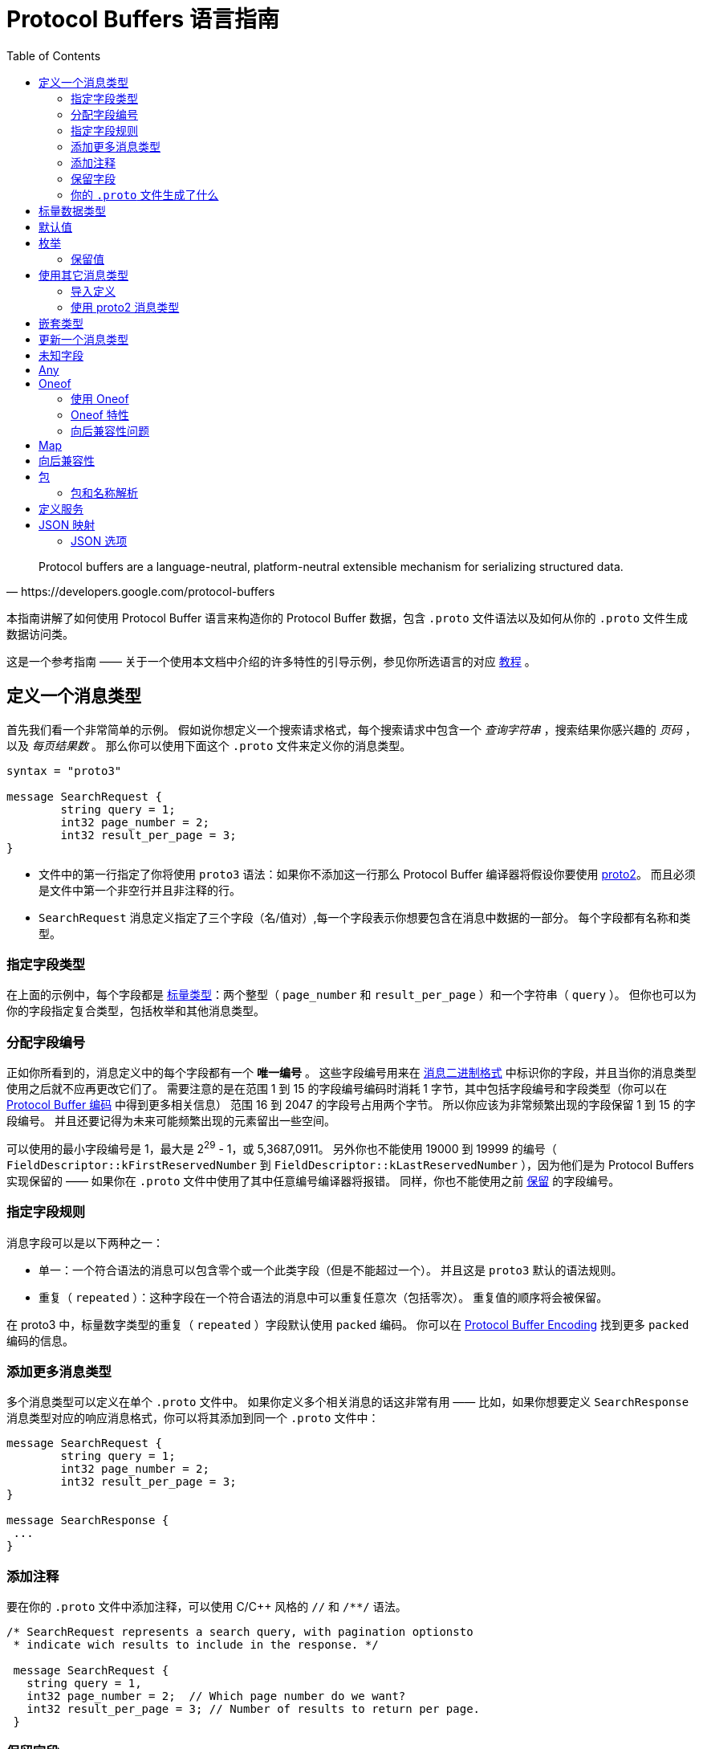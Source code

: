 = Protocol Buffers 语言指南
:toc: right
:origin: https://developers.google.com/protocol-buffers/docs/proto3#json_options

[quote, https://developers.google.com/protocol-buffers]
Protocol buffers are a language-neutral, platform-neutral extensible mechanism for serializing structured data.

本指南讲解了如何使用 Protocol Buffer 语言来构造你的 Protocol Buffer 数据，包含 `.proto` 文件语法以及如何从你的 `.proto` 文件生成数据访问类。

这是一个参考指南 —— 关于一个使用本文档中介绍的许多特性的引导示例，参见你所选语言的对应 https://developers.google.com/protocol-buffers/docs/tutorials[教程] 。

== 定义一个消息类型

首先我们看一个非常简单的示例。
假如说你想定义一个搜索请求格式，每个搜索请求中包含一个 _查询字符串_ ，搜索结果你感兴趣的 _页码_ ，以及 _每页结果数_ 。
那么你可以使用下面这个 `.proto` 文件来定义你的消息类型。

[source, protobuf]
----
syntax = "proto3"

message SearchRequest {
	string query = 1;
	int32 page_number = 2;
	int32 result_per_page = 3;
}
----

* 文件中的第一行指定了你将使用 `proto3` 语法：如果你不添加这一行那么 Protocol Buffer 编译器将假设你要使用 https://developers.google.com/protocol-buffers/docs/proto[proto2]。
而且必须是文件中第一个非空行并且非注释的行。
* `SearchRequest` 消息定义指定了三个字段（名/值对）,每一个字段表示你想要包含在消息中数据的一部分。
每个字段都有名称和类型。

=== 指定字段类型

在上面的示例中，每个字段都是 https://developers.google.com/protocol-buffers/docs/proto3#scalar[标量类型]：两个整型（ `page_number` 和 `result_per_page` ）和一个字符串（ `query` ）。
但你也可以为你的字段指定复合类型，包括枚举和其他消息类型。

=== 分配字段编号

正如你所看到的，消息定义中的每个字段都有一个 *唯一编号* 。
这些字段编号用来在 https://developers.google.com/protocol-buffers/docs/encoding[消息二进制格式] 中标识你的字段，并且当你的消息类型使用之后就不应再更改它们了。
需要注意的是在范围 1 到 15 的字段编号编码时消耗 1 字节，其中包括字段编号和字段类型（你可以在 https://developers.google.com/protocol-buffers/docs/encoding#structure[Protocol Buffer 编码] 中得到更多相关信息）
范围 16 到 2047 的字段号占用两个字节。
所以你应该为非常频繁出现的字段保留 1 到 15 的字段编号。
并且还要记得为未来可能频繁出现的元素留出一些空间。

可以使用的最小字段编号是 1，最大是 2^29^ - 1，或 5,3687,0911。 
另外你也不能使用 19000 到 19999 的编号（ `FieldDescriptor::kFirstReservedNumber` 到 `FieldDescriptor::kLastReservedNumber` ），因为他们是为 Protocol Buffers 实现保留的 —— 如果你在 `.proto` 文件中使用了其中任意编号编译器将报错。
同样，你也不能使用之前 https://developers.google.com/protocol-buffers/docs/proto3#reserved[保留] 的字段编号。

=== 指定字段规则

消息字段可以是以下两种之一：

* 单一：一个符合语法的消息可以包含零个或一个此类字段（但是不能超过一个）。
并且这是 `proto3` 默认的语法规则。
* 重复（ `repeated` ）：这种字段在一个符合语法的消息中可以重复任意次（包括零次）。
重复值的顺序将会被保留。

在 proto3 中，标量数字类型的重复（ `repeated` ）字段默认使用 `packed` 编码。
你可以在 https://developers.google.com/protocol-buffers/docs/encoding#packed[Protocol Buffer Encoding] 找到更多 `packed` 编码的信息。

=== 添加更多消息类型

多个消息类型可以定义在单个 `.proto` 文件中。
如果你定义多个相关消息的话这非常有用 —— 比如，如果你想要定义 `SearchResponse` 消息类型对应的响应消息格式，你可以将其添加到同一个 `.proto` 文件中：

[source, protobuf]
----
message SearchRequest {
	string query = 1;
	int32 page_number = 2;
	int32 result_per_page = 3;
}

message SearchResponse {
 ...
}
----

=== 添加注释

要在你的 `.proto` 文件中添加注释，可以使用 C/C++ 风格的 `//` 和 `/**/` 语法。
[source, protobuf]
----
/* SearchRequest represents a search query, with pagination optionsto
 * indicate wich results to include in the response. */

 message SearchRequest {
   string query = 1,
   int32 page_number = 2;  // Which page number do we want?
   int32 result_per_page = 3; // Number of results to return per page.
 }
----

=== 保留字段

如果你通过完全删除或注释掉某个字段来更新更新一个消息类型，未来的用户可以在对自己的类型进行更新后重新使用这个字段。
如果他们以后再使用同一 `.proto` 文件的旧版本，会导致非常严重的问题，包括数据损坏，隐私问题等等。
确保这种情况不会发生的一种方法是将你删掉的字段编号（和/或字段名，这会导致 JSON 序列化出现问题）指定为保留（ `reserved` ）字段。
如果未来的任何用户尝试使用此字段标识，Protocol Buffer 编译器将会报错。

[source, protobuf]
----
message Foo {
  reserved 2, 15, 9 to 11;
  reserved "foo", "bar";
}
----

注意你不能在同一个 `reserved` 语句中混用字段名称和字段编号。

=== 你的 `.proto` 文件生成了什么

当你使用 https://developers.google.com/protocol-buffers/docs/proto3#generating[Protocol Buffer 编译器] 编译 `.proto` 文件时，
编译器将根据你选择的语言生成代码，你要使用文件中描述的消息类型，包括获取和设置字段的值、将消息序列化为输出流，以及从输入流中解析消息。

* 对于 *C++* ，编译器从每个 `.proto` 文件生成 `.h` 和 `.cc` 文件，并为文件中定义的每个消息类型提供一个类。
* 对于 *Java* ，编译器生成一个 `.java` 文件，其中包含每个消息类型的类，以及一个用来创建消息类实例的特殊 `Builder` 类。
* 对于 *Kotlin* ，除了生成的 Java 代码，编译器为每个消息类型都生成了包含用来简化消息实例创建 DSL 的 `.kt` 文件。
* 对于 *Python* 略有不同 —— Python 编译器会生成一个模块，其中包含 `.proto` 文件中每种消息类型的静态描述，这些描述将和元类一起在运行时创建所需的数据访问类。
* 对于 *Go* ，编译器会生成一个 `.pb.go` 文件，其中包含文件中每种消息的类型。
* 对于 *Ruby* ，编译器会生成一个 `.rb` 文件，其中包含一个含有你所定义消息类型的模块。
* 对于 *Objective-C* ，编译器为每个 `.proto` 文件生成一个 `pbobjc.h` 和 `pbobjc.m` 文件，并为你文件中描述的每种消息类型提供一个类。
* 对于 *C#* ，编译器为每个 `.proto` 文件生成一个 `.cs` 文件，为文件中描述的每种消息类型提供一个类。
* 对于 *Dart* ，编译器会生成一个 `.pb.dart` 文件，其中包含你所定义的每个消息类型的类。

你可以按照你所选语言的教程（proto3 版本即将推出）了解有关使用每种语言的API的更多信息。
有关 API 的更多详细信息，请参阅相关 https://developers.google.com/protocol-buffers/docs/reference/overview[API 参考文献] (同样 proto3 版本即将推出)。

== 标量数据类型

一个标量消息字段可以又有下列类型之一 —— 下表现实了 `.proto` 文件中指定的类型，以及生成类中对应的类型：
|===
|.proto Type|Notes|C++ Type|Java/Kotlin Type <<_1, ^[1]^>>|Python Type<<_3, ^[3]^>>|Go Type|Ruby Type|C# Type|PHP Type|Dart Type

|double||double|double|float|float64|Float|double|float|double
|float||float|float|float|float32|Float|float|float|double
|int32|Uses variable-length encoding. Inefficient for encoding negative numbers – if your field is likely to have negative values, use sint32 instead.|int32|int|int|int32|Fixnum or Bignum (as required)|int|integer|int
|int64|Uses variable-length encoding. Inefficient for encoding negative numbers – if your field is likely to have negative values, use sint64 instead.|int64|long|int/long<<_4, ^[4]^>>|int64|Bignum|long|integer/string<<_6, ^[6]^>>|Int64
|uint32|Uses variable-length encoding.|uint32|int<<_2, ^[2]^>>|int/long<<_4, ^[4]^>>|uint32|Fixnum or Bignum (as required)|uint|integer|int
|uint64|Uses variable-length encoding.|uint64|long<<_2, ^[2]^>>|int/long<<_4, ^[4]^>>|uint64|Bignum|ulong|integer/string<<_6, ^[6]^>>|Int64
|sint32|Uses variable-length encoding. Signed int value. These more efficiently encode negative numbers than regular int32s.|int32|int|int|int32|Fixnum or Bignum (as required)|int|integer|int
|sint64|Uses variable-length encoding. Signed int value. These more efficiently encode negative numbers than regular int64s.|int64|long|int/long<<_4, ^[4]^>>|int64|Bignum|long|integer/string<<_6, ^[6]^>>|Int64
|fixed32|Always four bytes. More efficient than uint32 if values are often greater than 228.|uint32|int<<_2, ^[2]^>>|int/long<<_4, ^[4]^>>|uint32|Fixnum or Bignum (as required)|uint|integer|int
|fixed64|Always eight bytes. More efficient than uint64 if values are often greater than 256.|uint64|long<<_2, ^[2]^>>|int/long<<_4, ^[4]^>>|uint64|Bignum|ulong|integer/string<<_6, ^[6]^>>|Int64
|sfixed32|Always four bytes.|int32|int|int|int32|Fixnum or Bignum (as required)|int|integer|int
|sfixed64|Always eight bytes.|int64|long|int/long<<_4, ^[4]^>>|int64|Bignum|long|integer/string<<_6, ^[6]^>>|Int64
|bool||bool|boolean|bool|bool|TrueClass/FalseClass|bool|boolean|bool
|string|A string must always contain UTF-8 encoded or 7-bit ASCII text, and cannot be longer than 232.|string|String|str/unicode<<_5, ^[5]^>>|string|String (UTF-8)|string|string|String
|bytes|May contain any arbitrary sequence of bytes no longer than 232.|string|ByteString|str (Python 2)bytes (Python 3)|[]byte|String (ASCII-8BIT)|ByteString|string|List
|===

当你使用 https://developers.google.com/protocol-buffers/docs/encoding[Protocol Buffer Encoding] 序列化你的消息时，你可以在这里找到更多有关类型编码的信息。

[#_1]
^[1]^ Kotlin 使用对应的 Java 类型，甚至无符号类型也和 Java 保持一致，来确保与 Java 代码混用时的兼容性。

[#_2]
^[2]^ 在 Java 中，无符号 32 位和 64 位整数使用对应的有符号表示，最高位简单的存储在最高位中。

[#_3]
^[3]^ 在所有情况下，位字段赋值都将会执行类型检查来确保值的有效性。

[#_4]
^[4]^ 64 位或无符号 32 位整数在解码时始终表示为长整型，但当位字段赋值时如果需要整型则可以是整型 。
在任何情况下，设置的值应该与表示的类型相匹配。

[#_5]
^[5]^ Python 字符串在解码是表示位 unicode 但如果是一个 ASCII 字符串也可以表示位 str

[#_6]
^[6]^ 整型使用于 64 位机器上，string 用在 32 位机器上。

== 默认值

当一个消息被解析后，如果解码后的消息不包含某些单例元素，解析后对象中对应的值将被设置为此字段的默认值。
默认值是特定于类型的：

* 对于字符串，默认值是空字符串。
* 对于字节，默认值是空字节。
* 对于布尔值，默认值是 false。
* 对于数值类型，默认值是零。
* 对于 https://developers.google.com/protocol-buffers/docs/proto3#enum[枚举] 类型，默认值是 *定义的首个枚举值* ，其编号必须为 0。
* 对一消息类型，该字段没有设置。确切的值于语言相关。详见 https://developers.google.com/protocol-buffers/docs/reference/overview[代码生成指南]。

重复字段的默认值为空（通常是对应语言中的空值）

对于消息中的标量字段需要注意，消息一经解析就再也无法得知一个字段是显式设置为默认值（例如对于布尔值将设置为 `false` ）还是直接没有设置：
当你定义消息类型时这一点你应该铭记于心。
所以，当你不希望某些行为默认发生时，不要使用布尔值来切换某些行为。
同时注意如果标量消息字段设置为其默认值时，这个值将不会被序列化到线上<<default_value_1, ^[1]^>>。 

查看你选择语言的 https://developers.google.com/protocol-buffers/docs/reference/overview[代码生成指南] 获得更多关于生成的代码中默认值的工作细节。

[#default_value_1]
^[1]^ “线上”格式是指一个可解析消息的物理表示，更多可参考 https://www.ibm.com/docs/en/developer-for-zos/9.1.1?topic=messages-xml-wire-format[XML wire format]。


== 枚举

当你定义一个消息类型时，你可能希望其中一个字段的值是一个预定义列表中某一个值。
例如，假设你想要为每个 `SearchRequest` 添加一个 `corpus` 字段，这里 corpus 可以是 `UNIVERSAL` ， `WEB` ， `IMAGES` ， `LOCAL` ， `NEWS` ， `PRODUCTS` 或 `VIDEO` 。
这可以通过在你定义的消息中添加一个包含每种可能常量值的 `enum`  轻松搞定。

下面的示例中我们添加了一个名为 `Corpus` 的 `enum` 以及一个类型为 `Corpus` 的字段：
[source, protobuf]
----
message SearchRequest {
  string query = 1;
  int32 page_number = 2;
  int32 result_per_page = 3;
  enum Corpus {
    UNIVERSAL = 0;
    WEB = 1;
    IMAGES = 2;
    LOCAL = 3;
    NEWS = 4;
    PRODUCTS = 5;
    VIDEO = 6;
  }
  Corpus corpus = 4;
}
----

如你所见， `Corpus` 枚举的第一个常量映射到了编号 0：每个枚举的定义都 *必须* 包含一个映射到编号 0 的常量作为其首个元素。
这是因为：

* 必须有一个为零的值，这样我们就能将 0 作为数字默认值。
* 在 `proto2` 中第一个枚举值总是被作为默认值，为了保持与其语义的兼容，这里零值必须是第一个元素。

你可以通过定义别名来分配相同的值到不同的枚举常量。
为此，你需要将 `allow_alias` 选项设置为 `true` ，否则当 protocol 编译器发现别名时将会抛出错误信息。

[source, protobuf]
----
message MyMessage1 {
  enum EnumAllowingAlias {
    option allow_alias = true;
    UNKNOWN = 0;
    STARTED = 1;
    RUNNING = 1;
  }
}

message MyMessage2 {
  enum EnumNotAllowingAlias {
    UNKNOWN = 0;
    STARTED = 1;
    // RUNNING = 1;  // Uncommenting this line will cause a compile error inside Google and a warning message outside.
  }
}
----

枚举常量必须在 32 位整型的范围内。
因为 `enum` 值处理时使用 https://developers.google.com/protocol-buffers/docs/encoding[Varint 编码]，因为对负数进行编码效率低下因此不推荐使用。
你可以将 `enum` 定义在消息定义内部（就像上面例子中展示的）或外部 —— 这种 `enum` 可以在整个 `.proto` 文件中的所有消息定义中使用。
你也可以使用 `_MessageType_._EnumType_` 这种语法来将一个消息中定义的 `enum` 类型作为其它消息的字段类型。

当你使用 Protocol Buffer 编译器编译一个包含 `enum` 定义的 `.proto` 文件时，
对于 Java、Kotlin 或 C++ 来说生成的代码中将会包含对应的 `enum` ，
而对 Python 来说将会生成一个用来在运行时生成的类中创建常量符号与整型值集合 的特殊类 `EnumDescriptor` 。

WARNING: **警告** 生成的代码可能会受到特定语言的枚举数限制（low thousands for one language）。
所以请检查你所使用语言的限制。

在反序列化时，无法识别的枚举值将会被保留在消息中，
尽管消息反序列化时如何进行表示是特定于语言的。
在支持值可超出指定符号范围之外的开放枚举类型的语言比如 C++ 和 Go，
未知的枚举值被简单的存储为其底层整数表示。
在封闭枚举类型的语言中例如 Java，枚举中的一个用例被用来存储无法识别的值，并且底层的整数可以通过特殊的访问器进行访问。
在这两种情况下，如果消息被序列化，那么无法识别的值也会和消息一起进行序列化。

关于消息中的 `enum` 在你的应用中是如何工作的可以查看你所使用语言的 https://developers.google.com/protocol-buffers/docs/reference/overview[代码生成指南]。

=== 保留值

如果你通过直接删除或注释掉的形式完全移除了一个枚举条目来更新枚举类型，将来的用户可以在进行自己的重新时使用这个数字值。
如果他们之后又使用了同一 `.proto` 文件的旧版本，这可能会导致严重的问题，包括数据损坏，隐私问题等。
确保这不会发生的一种方式是将你删除的条目的数字值指定为预留（ `reserved` ）。如果将来有用户尝试使用这些标识符 Protocol Buffer 编译器将会抛出错误。
你可以通过使用 `max` 关键字指定保留的数字值范围达到最大可能值。

[source, protobuf]
----
enum Foo {
  reserved 2, 15, 9 to 11, 40 to max;
  reserved "FOO", "BAR";
}
----

注意你不能在一个 `reserved` 语句中混用字段名和数字值。

== 使用其它消息类型

你可以使用其他消息类型作为字段类型。
比如说，你想要将 `Results` 消息放到每个 `SearchResponse` 消息中 —— 你可以在同一个 `.proto` 文件中定义一个 `Result` 消息类型然后在 `SearchResponse` 指定一个 `Result` 类型的字段：

[source, protobuf]
----
message SearchResponse {
  repeated Result results = 1;
}

message Result {
  string url = 1;
  string title = 2;
  repeated string snippets = 3;
}
----

=== 导入定义

在上面的示例中，`Result` 消息类型和 `SearchResponse` 定义在同一个文件中 —— 那如果你想用一个定义在另一个 `.proto` 文件中的消息类型作为字段类型那？

你可以通过 _导入_ 他们来使用定义在其他 `.proto` 文件中的定义。
为了导入其他 `.proto` 定义，你需要在你的文件头部添加一个导入语句：

[source, protobuf]
----
import "myproject/other_protos.proto";
----

默认情况下，你只能使用直接导入的 `.proto` 文件中的定义。
但无论如何，有时你可能需要将 `.proto` 文件移动到一个新的位置。
相比于直接移动 `.proto` 文件然后一次性修改所有引用，你可以在旧的位置放一个占位用的 `.proto` 文件，
使用 `import public` 标记重定向所有导入到新的位置。

*注意 `public import` 功能目前在 Java 中暂时还不支持*

----
`import public` dependencies can be transitively relied upon by any code importing the proto containing the `import public` statement.
// 这里是在不知道该怎么翻译（编）了
----
`import public` 的依赖可以通过任何导入包含 `import public` 语句的 `proto` 的代码进行传递。
例如：

[source, protobuf]
----
// new.proto
// All defintions are moved here
----

[source, protobuf]
----
// old.proto
// This is the proto that all clients are importing.
import public "new.proto";
import "other.proto";
----

[source, protobuf]
----
// client.proto
import "old.proto";
// You use defintions from old.proto and new.proto, but not other.proto
----

Protocol 编译器使用在命令行中使用 `-I` / `--proto_path` 标志指定的目录集合中搜索导入的文件。
如果没有指定此标志，编译器在被调用的目录下查找。
通常你应该将 `--proto_path` 标志设置为项目根目录并在所有导入而地方使用全限定名。

=== 使用 proto2 消息类型

可以导入 proto2 消息类型并用在 proto3 消息中，反过来也是这样。
无论如何，proto2 枚举无法直接用在 proto3 语法中（如果导入的 proto2 消息使用那没有问题）。

== 嵌套类型

你可以定义并将消息类型用在其他消息类型中，如下所示 —— 这里 `Result` 消息定义在 `SearchResponse` 消息中：

[source, protobuf]
----
message SearchResponse {
  message Result {
    string url = 1;
    string title = 2;
    repeated string snippets = 3;
  }
  repeat Result results = 1;
}
----

如果你想在父消息类型外重用此消息类型，你可以像 `_Parent_._Type_` 这样应用它：

[source, protobuf]
----
message SomeOtherMessage {
  SearchResponse.Result result = 1;
}
----

你还可以按照你的需求对消息进行嵌套：
[source, protobuf]
----
message Outer {      // Level 0
  message MiddleAA {   // Level1
    message Inner {      // Level2
      int64 ival = 1;
      bool booly = 2;
    }
  }
  message MiddleBB {   // Level1
    message Inner {      // Level2
      int32 ival = 1;
      bool booly = 2;
    }
  }
}
----

== 更新一个消息类型

如果现有而消息类型无法满足你所有的需求 —— 比如，
你希望为消息格式添加一个附加字段 —— 但你还想使用旧格式创建的代码，别慌！
要做到更新消息类型而不损坏任何之前已经存在的代码真的非常简单。
只要记住下面这几个规则就可以：

* 不要修改任何已有字段的字段编号
* 如果你添加了一个新的字段，任何使用你的“旧”消息格式序列化的消息仍然可以被新生成的代码解析。
你应该将这些元素的默认值铭记于心，从而保证新代码可以与旧代码生成的消息正确交互。
同样，新代码创建的消息也可以被旧代码解析：旧的二进制文件只是在解析时简单的将新字段忽略掉。
详情查看 https://developers.google.com/protocol-buffers/docs/proto3#unknowns[未知字段] 这一章。
* 只要更新的消息类型中不再使用这个字段号，就可以删除这个字段。
你可能想要重命名这个字段，也许是添加前缀 “OBSOLETE_” 或者让字段编号成为被 https://developers.google.com/protocol-buffers/docs/proto3#reserved[预留] 的，这样将来的用户在你的 `.proto` 文件中就不会意外重用这些编号了。
* `int32` ， `uint32` , `int64` , `uint64` 以及 `bool` 都是兼容的 —— 
这意味着你可以修改一个字段从这些类型中的一个类型到另一个，
而不破坏向后或向前的兼容性。
如果从线上解析出一个数字但其并不与对应的类型匹配，你将得到与你在 C++ 中手动强转为该类型相同的效果
（比如，一个 64 位的数字被读取为 32 位，其将被截断为 32 位）。
* `sint32` 和 `sint64` 之间是相互兼容的，但与其他整数类型不兼通。
* 对于 `string` 和 `bytes` 来说，只要自己诶是有效的 UTF-8 彼此之间就是兼容的。
* 如果字节包含消息的编码版本，那么潜入消息和字节兼容。
* `fixed32` 与 `sfixed32` 兼容，`fixed64` 与 `sfixed64` 兼容。
* 对于 `string` ， `bytes` 及消息字段， `optional` 与 `repeated` 是兼容的。
给出一个重复字段的序列化数据作为输入，如果对应字段是原始类型的，那么希望获取一个可选字段的客户端将会使用最后一个输入值，
或者对应字段是一个消息类型字段，那么将会合并所有的输入。
需要注意的是，这对于数字类型（包括布尔值和枚举）通常是 *不* 安全的。
数字类型的重复字段将以 [packed] 格式进行打包，当期待获得一个 `optional` 字段时将会无法正确解析。
* `enum` 与 `int32` ， `uint32` ， `int64` 及 `uint64` 在物理表示上是兼容的（切记， 如果类型不匹配，值将会被截断），
但还是要注意，消息反序列化时客户端可能以不同的方式处理他们：
例如，无法识别的枚举类型将被暴露在消息中，但是当消息被反序列化时如何表示则是特定于语言的。
整型字段总是只保留他们的值。
* TODO: 将单个值改为新 `oneof` 的成员是安全且二进制兼容的。Changing a single value into a member of a new oneof is safe and binary compatible. Moving multiple fields into a new oneof may be safe if you are sure that no code sets more than one at a time. Moving any fields into an existing oneof is not safe.

== 未知字段

未知字段是协议良好（well-formed）的 Protocol Buffer 序列化数据，表示解析器无法识别的字段。
例如：当旧的二进制解析一个带有新字段的新二进制数据时，这些新的字段在就的二进制中就是未知字段。

最初，proto3 消息在解析时总是丢弃未知字段，但在版本 3.5 中我们又重新引入了对未知字段的保留一次来匹配 proto2 的行为。
在版本 3.5 及更高的版本中，未知字段在解析时保留并包含在序列化输出中。

== Any

`Any` 消息类型可以让你将消息作为嵌入类型而无需定义他们的 `.proto` 。
`Any` 可以包含任意序列化为 `bytes` 的消息，并附加一个作为全局唯一标识符用来解析消息类型的 URL。
要使用 `Any` 类型，你需要 https://developers.google.com/protocol-buffers/docs/proto3#other[导入] `google/protobuf/any.proto` 。

[source, protobuf]
----
import "google/protobuf/any.proto";

message ErrorStatus {
  string message = 1;
  repeated google.protobuf.Any details = 2;
}
----

给定消息类型的默认 URL 是 `type.googleapis.com/_packagename_._messagename_` 。

不同语言实现支持使用运行时库从而以类型安全的形式来辅助打包或拆包 Any 值 —— 例如：
在 Java 中 Any 类型会有 `pack()` 和 `unpack()` 访问器，而在 C++ 中则有 `PackFrom()` 和 `UnpackTo()` 方法：

[source, cpp]
----
// Storing an arbitrary message type in Any.
NetworkErrorDetails details = ...;
ErrorStatus status;
status.add_details()->PackFrom(details);

// Reading an arbitrary message from Any.
ErrorStatus status = ...;
for (const Any& detail : status.details()) {
  if (detail.Is<NetworkErrorDetails>()) {
    NetworkErrorDetails network_error;
    detail.UnpackTo(&network_error);
    ... processing network_error ...
  }
}
----

*现在与 Any 类型配合使用的运行时库仍在开发中。*

如果你已经熟悉 https://developers.google.com/protocol-buffers/docs/proto[proto2 语法]，
`Any` 可以保存任何 proto3 消息，这和 可以允许扩展的 proto2 消息类似。

== Oneof

如果你的消息有许多字段但同时只会设置一个字段，你可以使用 oneof 特性强制保证此行为来节省内存。

除了在 oneof 中所有字段共享内存并且同时只能设置一个值之外，其他方面 oneof 字段与普通字段没有什么不同。
设置任何 oneof 的成员都将会晴空其他成员的值。
取决于你所选择的语言你可以使用 `case()` 或 `WhichOneof()` 等特殊方法来检查 oneof 中设置了那个值。

=== 使用 Oneof

要在你的 `.proto` 文件中定义一个 oneof 你可以像下列示例中 `test_oneof` 那样使用 `oneof` 关键字后跟 oneof 的名称：
[source, protobuf]
----
message SampleMessage {
  oneof test_oneof {
    string name = 4;
    SubMessage sub_message = 9;
  }
}
----

之后将你的 oneof 字段添加到定义中就可以了。
你可以添加除 `map` 和 `repeated` 字段外的任何字段。

在你生成的代码中，oneof 字段拥有和普通字段一样的 getters 和 setters。
你也会获得一个用来检查那个值（if any）在 oneof 中被设置的特殊方法。
你可以在你所选语言的相关 https://developers.google.com/protocol-buffers/docs/reference/overview[API 参考文献] 中获得更多 oneof API 相关信息。

=== Oneof 特性

* 在 oneof 中设置一个 oneof 字段将会自动清除其他成员的值。
所以如果你设置了一些 oneof 字段，则只有 _最后_ 一个字段会有值。
+
[source, cpp]
----
SampleMessage message;
message.set_name("name");
CHECK(message.has_name());
message.mutable_sub_message(); //Will clear name field.
CHECK(!message.has_name());
----
* 如果解析器在线上遇到了同一 oneof 的多个成员，仅在最终解析出的消息中使用最后一个成员。
* oneof 不能是 `repeated`
* 在 oneof 上可以使用反射接口
* 如果你将一个 oneof 字段设置为默认值（比如将 int32 设置为 0），
那么这个 oneof 字段的“case”将被设置，并且值将被序列化到线上。
* 如果你使用 C++，请确保你的代码不会导致内存泄漏/崩溃。
下边这个简单示例将会导致崩溃，因为 `sub_message` 已经在调用 `set_name()` 方法时被删除了。
+
[source, protobuf]
----
SampleMessage message;
SubMessage* sub_message = message.mutable_sub_message();
message.set_name("name");  // Will delete sub_message
sub_message->set...        // Crashes here
----
* 还是在 C++ 中，如果你使用 oneof 的 `Swap()` 方法交换两个消息，那么两个消息最终会变为另一个 oneof 用例：在下面的示例中， 最终 `msg1` 将会拥有 `sub_message` 而 `msg2` 会拥有 `name` 。
+
[source, protobuf]
----
SampleMessage msg1;
msg1.set_name("name");
SampleMessage msg2;
msg2.mutable_sub_message();
msg1.swap(&msg2);
CHECK(msg1.has_sub_message());
CHECK(msg2.has_name());
----

=== 向后兼容性问题

在移除 oneof 字段时一定要小心。
如果检查一个 oneof 的值返回了 `None` / `NOT_SET` ，
这可能意味着 oneof 没有被设置或者其已经被设置到不同本版中的 oneof 字段上了。
因为这里没有办法知道线上的未知字段是不是 oneof 的成员，所以也就没法区分这两种情况。

==== 标签重用问题

* *将字段移入或移出 oneof*：你可能会在消息序列化和解析时丢失掉某些信息（某些字段将会被清空）。
However, you can safely move a single field into a new oneof and may be able to move multiple fields if it is known that only one is ever set.
* *删除一个 oneof 字段然后再添加回来*：这可能会在消息被序列化和解析后清除你当前设置的 oneof 字段。
* *拆分或合并 oneof*：这和移动普通字段有类似的问题。

== Map

如果你想创建一个关联映射作为你数据定义的一部分，Protocol Buffers 提供了方便快捷的语法：
[source, protobuf]
----
map<key_type, value_type> map_field = N;
----

这里 `key_type` 可以是任何整数或字符串类型（也就是说，可以是除了浮点类型和字节类型之外的任何类型）。
要注意的是枚举并不是有效的 `key_value` 。
而 `value_type` 可以是除了另一个映射之外的任何类型。

所以，比如，当你想要创建一个项目映射其中每个 `Project` 消息都和一个字符串键相关联，那么你可以像下面这样进行定义：
[source, protobuf]
----
map<string, Project> projects = 3;
----
* 映射字段不以是可重复的（ `repeated` ）。
* 线上格式的顺序和映射的遍历顺序对于映射值来说都是不明确的，因此你不能依赖你的映射条目是有特定顺序的。
* 当为 `.proto` 生成文本格式时，映射按键排序，数据键按数字排序。
* 当从线上解析或合并时，如果有重复的映射键，那么使用最后的键。
当从文本格式解析映射时，如果有重复的键解析可能会失败。
* 如果你为一个映射提供了键但没有值，字段的序列化行为是特定于语言的。
在 C++，Java，Kotlin 和 Python 中对应类型的默认值被序列化，而在其他语言中没有任何东西被序列化。

当前生成的映射 API 已在所有支持 proto3 的语言中可用。
你可以查看你所选语言的 https://developers.google.com/protocol-buffers/docs/reference/overview[API 参考文档] 查看更映射 API 的信息。

== 向后兼容性

映射的语法在线上等同于下列定义，所以不支持映射的 Protocl Buffer 实现仍然可以处理你的数据：
[source, protobuf]
----
message MapFieldEntry {
  key_type key = 1;
  value_type value = 2;
}

repeated MapFieldEntry map_field = N;
----

任何支持映射的 Protocol Buffer 实现都必须可以生成和接受上述定义可接受的数据。

== 包

你可以在 `.proto` 文件中添加一个可选的 `package` 说明符来避免 Protocol 消息类型的命名冲突。
[suorce, protobuf]
----
package foo.bar;
message Open { ... }
----

同样你也可以在定义你的消息类型时使用包说明符：
[source, protobuf]
----
message Foo {
  ...
  foo.bar.Open open = 1;
  ...
}
----

包说明符对生成代码的影响方式是特定于语言的：

* 在 *C++* 中生成的类被包装在一个 C++ 明明空间中。
例如， `Open` 将会在 `foo::bar` 命名空间下。
* 在 *Java* 和 *Kotlin* 中，包说明符被用作 Java 的包，除非你在你的 `.proto` 文件中明确提供了 `option java_package` 选项。
* 在 *Python* 中，包指令是被忽略的，因为 Python 是根据他们在文件系统中的位置组织的。
* 在 *Go* 中，包被用于 Go 的包名，除非你在你的 `.proto` 文件中明确提供了 `option go_package` 选项。
* 在 *Ruby* 中，生成的类包裹在嵌套的 Ruby 命名空间中，被转换为 Ruby 要求的大写风格（首字母大写；如果第一个字符不是字母， 将会使用 `PB_` 前缀修饰）。
例如， `Open` 将会在命名空间 `Foo::Bar` 中。
* 在 *C#* 中包名被转化为 PascalCase 后被用做命名空间，除非你在你的 `.proto` 文件中明确提供了 `option csharp_package` 选项。
例如， `Open` 将会在命名空间 `Foo.Bar` 下。

=== 包和名称解析

类型名称解析在 Protocol Buffer 语言中以类似 C++ 的方式工作：首先在最内部的空间中搜寻，然后是次内部的，以此类推，每个包都被认为是其父包的“内部”。
一个开头的“.”（例如， `.foo.bar.Baz` ）表示从最外部范围开始。

== 定义服务

如果你想将你的消息类型用于 RPC（Remote Procedure Call）系统，
你可以在一个 `.proto` 文件中定义 RPC 服务接口，
之后 Protocol Buffer 编译器将会为你所选的语言生成服务接口的代码和存根（stubs）。
所以，比如，你想定义一个带有一个接收 `SearchRequest` 并返回一个 `SearchResponse` 方法的RPC服务，
你可以在你的 `.proto` 文件中做如下定义：
[source, protobuf]
----
service SearchServer {
  rpc Search(SearchRequest) returns (SearchResponse);
}
----

与 Protocol Buffer 一起使用最直接的 RPC 系统是 gRPC：
一个由谷歌开发的语言和平台中立的开源 RPC 系统。
gRPC 对于 Protocol Bufer 非常合适，
并且可以让你通过一个特殊的 Protocol Buffer 编译插件从你的 `.proto` 文件中直接生成相关的 RPC 代码。

如果你不想使用 gRPC，也可以将 Protocol Buffer 和你自己的 RPC 实现一起使用。
你可以在 https://developers.google.com/protocol-buffers/docs/proto#services[Proto2 语言指南] 中看到更多相关信息。

还有许多发展中的第三方开元项目在为 Protocol Buffer 开发 RPC 实现。
关于我们已知的项目链接列表，可以查看 https://github.com/protocolbuffers/protobuf/blob/master/docs/third_party.md[第三方插件 Wiki] 页面。

== JSON 映射

Proto3 支持 JSON 中的编码规范，从而让系统间的数据共享变得更加轻松。
下标按类型分类对编码进行了描述：

如果 JSON 编码中的数据缺少某个值或者其值为 null，那么在解析到 Protocol Buffer 时会被解析为适当的默认值。
如果某个字段在 Protocol Buffer 中有默认值，那么在在 JSON 编码的数据中默认将其省略来节省空间。 
有的实现可能会提供选项一个选项用来 JSON 编码中输出有默认值的字段。

|===
|proto3|JSON|JSON example|Notes

|message|object|{"fooBar": v, "g": null, …}|Generates JSON objects. Message field names are mapped to lowerCamelCase and become JSON object keys. If the json_name field option is specified, the specified value will be used as the key instead. Parsers accept both the lowerCamelCase name (or the one specified by the json_name option) and the original proto field name. null is an accepted value for all field types and treated as the default value of the corresponding field type.
|enum|string|"FOO_BAR"|The name of the enum value as specified in proto is used. Parsers accept both enum names and integer values.
|map<K,V>|object|{"k": v, …}|All keys are converted to strings.
|repeated V|array|[v, …]|null is accepted as the empty list [].
|bool|true, false|true, false|
|string|string|"Hello World!"|
|bytes|base64 string|"YWJjMTIzIT8kKiYoKSctPUB+"|JSON value will be the data encoded as a string using standard base64 encoding with paddings. Either standard or URL-safe base64 encoding with/without paddings are accepted.
|int32, fixed32, uint32|number|1, -10, 0|JSON value will be a decimal number. Either numbers or strings are accepted.
|int64, fixed64, uint64|string|"1", "-10"|JSON value will be a decimal string. Either numbers or strings are accepted.
|float, double|number|1.1, -10.0, 0, "NaN", "Infinity"|JSON value will be a number or one of the special string values "NaN", "Infinity", and "-Infinity". Either numbers or strings are accepted. Exponent notation is also accepted.  -0 is considered equivalent to 0.
|Any|object|{"@type": "url", "f": v, … }|If the Any contains a value that has a special JSON mapping, it will be converted as follows: {"@type": xxx, "value": yyy}. Otherwise, the value will be converted into a JSON object, and the "@type" field will be inserted to indicate the actual data type.
|Timestamp|string|"1972-01-01T10:00:20.021Z"|Uses RFC 3339, where generated output will always be Z-normalized and uses 0, 3, 6 or 9 fractional digits. Offsets other than "Z" are also accepted.
|Duration|string|"1.000340012s", "1s"|Generated output always contains 0, 3, 6, or 9 fractional digits, depending on required precision, followed by the suffix "s". Accepted are any fractional digits (also none) as long as they fit into nano-seconds precision and the suffix "s" is required.
|Struct|object|{ … }|Any JSON object. See struct.proto.
|Wrapper types|various types|2, "2", "foo", true, "true", null, 0, …|Wrappers use the same representation in JSON as the wrapped primitive type, except that null is allowed and preserved during data conversion and transfer.
|FieldMask|string|"f.fooBar,h"|See field_mask.proto.
|ListValue|array|[foo, bar, …]|
|Value|value||Any JSON value. Check google.protobuf.Value for details.
|NullValue|null||JSON null
|Empty|object|{}|An empty JSON object
|===

=== JSON 选项

一个 proto3 JSON 实现可能会提供下列选项：

* *发出带有默认值的字段* ：为默认值的字段在 proto3 JSON 输出中默认被忽略。
有的实现可能会提供一个配置项来覆盖这一行为并输出字段与其默认值。
* *忽略未知字段* ：Proto3 JSON 解析器默认情况下应该拒绝未知字段，但许多都提供来配置项来忽略未知字段。 
* *使用 proto 字段名而不是小驼峰命名* ：默认情况下 proto3 JSON 打印器应该将字段名转换为小驼分并将其用作 JSON 字段名。
有的实现可能会提供一个使用 proto 字段名作为 JSON 字段名的配置项。
Proto3 解析器应该可以接受转换后的小驼分和 proto 字段名两种形式。
* *将枚举值作为整数而不是字符串输出* ：枚举值的名称默认被用于 JSON 输出。
可能会提供一个配置项从而使用数字作为枚举的值。

